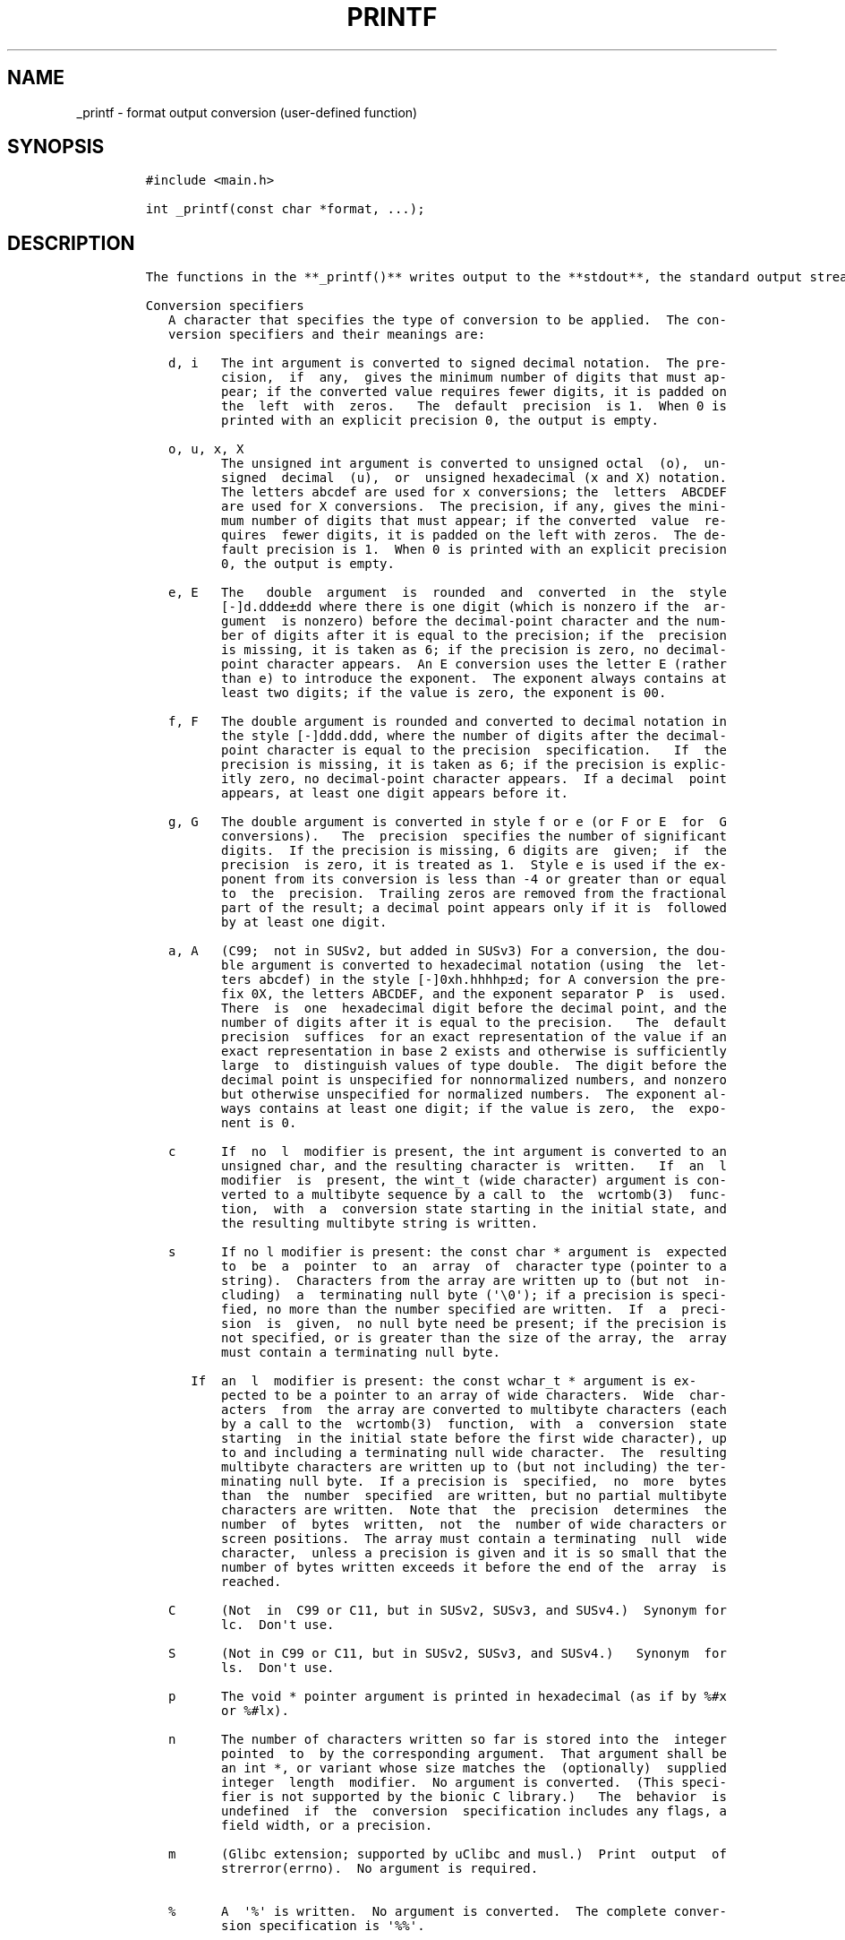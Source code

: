.\" Automatically generated by Pandoc 2.9.2.1
.\"
.TH "PRINTF" "3" "October 2022" "printf 0.0.1" ""
.hy
.SH NAME
.PP
_printf - format output conversion (user-defined function)
.SH SYNOPSIS
.IP
.nf
\f[C]
#include <main.h>

int _printf(const char *format, ...);
\f[R]
.fi
.SH DESCRIPTION
.IP
.nf
\f[C]
The functions in the **_printf()** writes output to the **stdout**, the standard output stream. The **_printf()** function is basically a minimal immitation of the standard C I/O function called **printf()**.

Conversion specifiers
   A character that specifies the type of conversion to be applied.  The con\[hy]
   version specifiers and their meanings are:

   d, i   The int argument is converted to signed decimal notation.  The pre\[hy]
          cision,  if  any,  gives the minimum number of digits that must ap\[hy]
          pear; if the converted value requires fewer digits, it is padded on
          the  left  with  zeros.   The  default  precision  is 1.  When 0 is
          printed with an explicit precision 0, the output is empty.

   o, u, x, X
          The unsigned int argument is converted to unsigned octal  (o),  un\[hy]
          signed  decimal  (u),  or  unsigned hexadecimal (x and X) notation.
          The letters abcdef are used for x conversions; the  letters  ABCDEF
          are used for X conversions.  The precision, if any, gives the mini\[hy]
          mum number of digits that must appear; if the converted  value  re\[hy]
          quires  fewer digits, it is padded on the left with zeros.  The de\[hy]
          fault precision is 1.  When 0 is printed with an explicit precision
          0, the output is empty.

   e, E   The   double  argument  is  rounded  and  converted  in  the  style
          [-]d.ddde\[t+-]dd where there is one digit (which is nonzero if the  ar\[hy]
          gument  is nonzero) before the decimal-point character and the num\[hy]
          ber of digits after it is equal to the precision; if the  precision
          is missing, it is taken as 6; if the precision is zero, no decimal-
          point character appears.  An E conversion uses the letter E (rather
          than e) to introduce the exponent.  The exponent always contains at
          least two digits; if the value is zero, the exponent is 00.

   f, F   The double argument is rounded and converted to decimal notation in
          the style [-]ddd.ddd, where the number of digits after the decimal-
          point character is equal to the precision  specification.   If  the
          precision is missing, it is taken as 6; if the precision is explic\[hy]
          itly zero, no decimal-point character appears.  If a decimal  point
          appears, at least one digit appears before it.

   g, G   The double argument is converted in style f or e (or F or E  for  G
          conversions).   The  precision  specifies the number of significant
          digits.  If the precision is missing, 6 digits are  given;  if  the
          precision  is zero, it is treated as 1.  Style e is used if the ex\[hy]
          ponent from its conversion is less than -4 or greater than or equal
          to  the  precision.  Trailing zeros are removed from the fractional
          part of the result; a decimal point appears only if it is  followed
          by at least one digit.

   a, A   (C99;  not in SUSv2, but added in SUSv3) For a conversion, the dou\[hy]
          ble argument is converted to hexadecimal notation (using  the  let\[hy]
          ters abcdef) in the style [-]0xh.hhhhp\[t+-]d; for A conversion the pre\[hy]
          fix 0X, the letters ABCDEF, and the exponent separator P  is  used.
          There  is  one  hexadecimal digit before the decimal point, and the
          number of digits after it is equal to the precision.   The  default
          precision  suffices  for an exact representation of the value if an
          exact representation in base 2 exists and otherwise is sufficiently
          large  to  distinguish values of type double.  The digit before the
          decimal point is unspecified for nonnormalized numbers, and nonzero
          but otherwise unspecified for normalized numbers.  The exponent al\[hy]
          ways contains at least one digit; if the value is zero,  the  expo\[hy]
          nent is 0.

   c      If  no  l  modifier is present, the int argument is converted to an
          unsigned char, and the resulting character is  written.   If  an  l
          modifier  is  present, the wint_t (wide character) argument is con\[hy]
          verted to a multibyte sequence by a call to  the  wcrtomb(3)  func\[hy]
          tion,  with  a  conversion state starting in the initial state, and
          the resulting multibyte string is written.

   s      If no l modifier is present: the const char * argument is  expected
          to  be  a  pointer  to  an  array  of  character type (pointer to a
          string).  Characters from the array are written up to (but not  in\[hy]
          cluding)  a  terminating null byte (\[aq]\[rs]0\[aq]); if a precision is speci\[hy]
          fied, no more than the number specified are written.  If  a  preci\[hy]
          sion  is  given,  no null byte need be present; if the precision is
          not specified, or is greater than the size of the array, the  array
          must contain a terminating null byte.

      If  an  l  modifier is present: the const wchar_t * argument is ex\[hy]
          pected to be a pointer to an array of wide characters.  Wide  char\[hy]
          acters  from  the array are converted to multibyte characters (each
          by a call to the  wcrtomb(3)  function,  with  a  conversion  state
          starting  in the initial state before the first wide character), up
          to and including a terminating null wide character.  The  resulting
          multibyte characters are written up to (but not including) the ter\[hy]
          minating null byte.  If a precision is  specified,  no  more  bytes
          than  the  number  specified  are written, but no partial multibyte
          characters are written.  Note that  the  precision  determines  the
          number  of  bytes  written,  not  the  number of wide characters or
          screen positions.  The array must contain a terminating  null  wide
          character,  unless a precision is given and it is so small that the
          number of bytes written exceeds it before the end of the  array  is
          reached.

   C      (Not  in  C99 or C11, but in SUSv2, SUSv3, and SUSv4.)  Synonym for
          lc.  Don\[aq]t use.

   S      (Not in C99 or C11, but in SUSv2, SUSv3, and SUSv4.)   Synonym  for
          ls.  Don\[aq]t use.

   p      The void * pointer argument is printed in hexadecimal (as if by %#x
          or %#lx).

   n      The number of characters written so far is stored into the  integer
          pointed  to  by the corresponding argument.  That argument shall be
          an int *, or variant whose size matches the  (optionally)  supplied
          integer  length  modifier.  No argument is converted.  (This speci\[hy]
          fier is not supported by the bionic C library.)   The  behavior  is
          undefined  if  the  conversion  specification includes any flags, a
          field width, or a precision.

   m      (Glibc extension; supported by uClibc and musl.)  Print  output  of
          strerror(errno).  No argument is required.

   %      A  \[aq]%\[aq] is written.  No argument is converted.  The complete conver\[hy]
          sion specification is \[aq]%%\[aq].
\f[R]
.fi
.SH RETURN VALUE
.IP
.nf
\f[C]
   Upon successful return, these functions return the  number  of  characters
   printed (excluding the null byte used to end output to strings).
\f[R]
.fi
.SH AUTHORS
Carter Malatji, Ruvimbo Delia Mawoyo.
